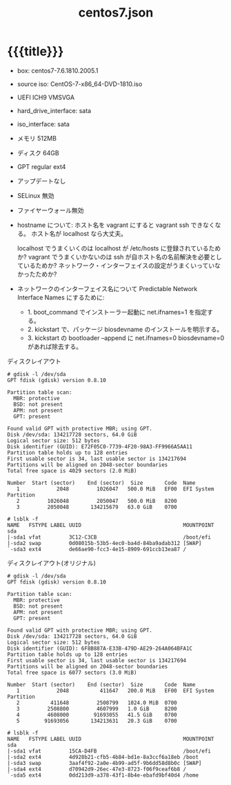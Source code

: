 # -*- mode: org; buffer-read-only: nil; truncate-lines: nil; fill-column: 84 -*-
#+STARTUP: showall
#+OPTIONS: ^:{} toc:nil num:nil date:nil author:nil
#+BIND: org-html-toplevel-hlevel 3
#+TITLE: centos7.json

* {{{title}}}

  - box: centos7-7.6.1810.2005.1
  - source iso: CentOS-7-x86_64-DVD-1810.iso
  - UEFI ICH9 VMSVGA
  - hard_drive_interface: sata
  - iso_interface: sata
  - メモリ 512MB
  - ディスク 64GB
  - GPT regular ext4
  - アップデートなし
  - SELinux 無効
  - ファイヤーウォール無効

  - hostname について:
    ホスト名を vagrant にすると vagrant ssh できなくなる。
    ホスト名が localhost なら大丈夫。

    localhost でうまくいくのは localhost が /etc/hosts に登録されているためか?
    vagrant でうまくいかないのは ssh が自ホスト名の名前解決を必要としているためか?
    ネットワーク・インターフェイスの設定がうまくいっていなかったためか?

  - ネットワークのインターフェイス名について
    Predictable Network Interface Names にするために:
    - 1. boot_command でインストーラー起動に net.ifnames=1 を指定する。
    - 2. kickstart で、パッケージ biosdevname のインストールを明示する。
    - 3. kickstart の bootloader --append に net.ifnames=0 biosdevname=0 があれば除去する。

  ディスクレイアウト
  #+BEGIN_EXAMPLE
# gdisk -l /dev/sda
GPT fdisk (gdisk) version 0.8.10

Partition table scan:
  MBR: protective
  BSD: not present
  APM: not present
  GPT: present

Found valid GPT with protective MBR; using GPT.
Disk /dev/sda: 134217728 sectors, 64.0 GiB
Logical sector size: 512 bytes
Disk identifier (GUID): E72F05C0-7739-4F20-98A3-FF9966A5AA11
Partition table holds up to 128 entries
First usable sector is 34, last usable sector is 134217694
Partitions will be aligned on 2048-sector boundaries
Total free space is 4029 sectors (2.0 MiB)

Number  Start (sector)    End (sector)  Size       Code  Name
   1            2048         1026047   500.0 MiB   EF00  EFI System Partition
   2         1026048         2050047   500.0 MiB   8200  
   3         2050048       134215679   63.0 GiB    0700  

# lsblk -f
NAME   FSTYPE LABEL UUID                                 MOUNTPOINT
sda                                                      
|-sda1 vfat         3C12-C3CB                            /boot/efi
|-sda2 swap         0d08015b-53b5-4ec0-ba4d-84ba9adab312 [SWAP]
`-sda3 ext4         de66ae90-fcc3-4e15-8909-691ccb13ea87 /
  #+END_EXAMPLE

  ディスクレイアウト(オリジナル)
  #+BEGIN_EXAMPLE
# gdisk -l /dev/sda
GPT fdisk (gdisk) version 0.8.10

Partition table scan:
  MBR: protective
  BSD: not present
  APM: not present
  GPT: present

Found valid GPT with protective MBR; using GPT.
Disk /dev/sda: 134217728 sectors, 64.0 GiB
Logical sector size: 512 bytes
Disk identifier (GUID): 6F8B887A-E33B-479D-AE29-264A064BFA1C
Partition table holds up to 128 entries
First usable sector is 34, last usable sector is 134217694
Partitions will be aligned on 2048-sector boundaries
Total free space is 6077 sectors (3.0 MiB)

Number  Start (sector)    End (sector)  Size       Code  Name
   1            2048          411647   200.0 MiB   EF00  EFI System Partition
   2          411648         2508799   1024.0 MiB  0700  
   3         2508800         4607999   1.0 GiB     8200  
   4         4608000        91693055   41.5 GiB    0700  
   5        91693056       134213631   20.3 GiB    0700  

# lsblk -f
NAME   FSTYPE LABEL UUID                                 MOUNTPOINT
sda                                                      
|-sda1 vfat         15CA-D4FB                            /boot/efi
|-sda2 ext4         4d928b21-cfb5-4b84-bd1e-8a3ccf6a18eb /boot
|-sda3 swap         3aaf4f92-2a0e-4b99-ad5f-9b6dd58d8b0c [SWAP]
|-sda4 ext4         d70942d9-26ec-47e3-8723-f06f9ceaf6b8 /
`-sda5 ext4         0dd213d9-a378-43f1-8b4e-ebafd9bf40d4 /home
  #+END_EXAMPLE

# Local Variables:
# compile-command: "packer build -color=false -force -var-file=centos-7.6.1810.json centos.json"
# End:
